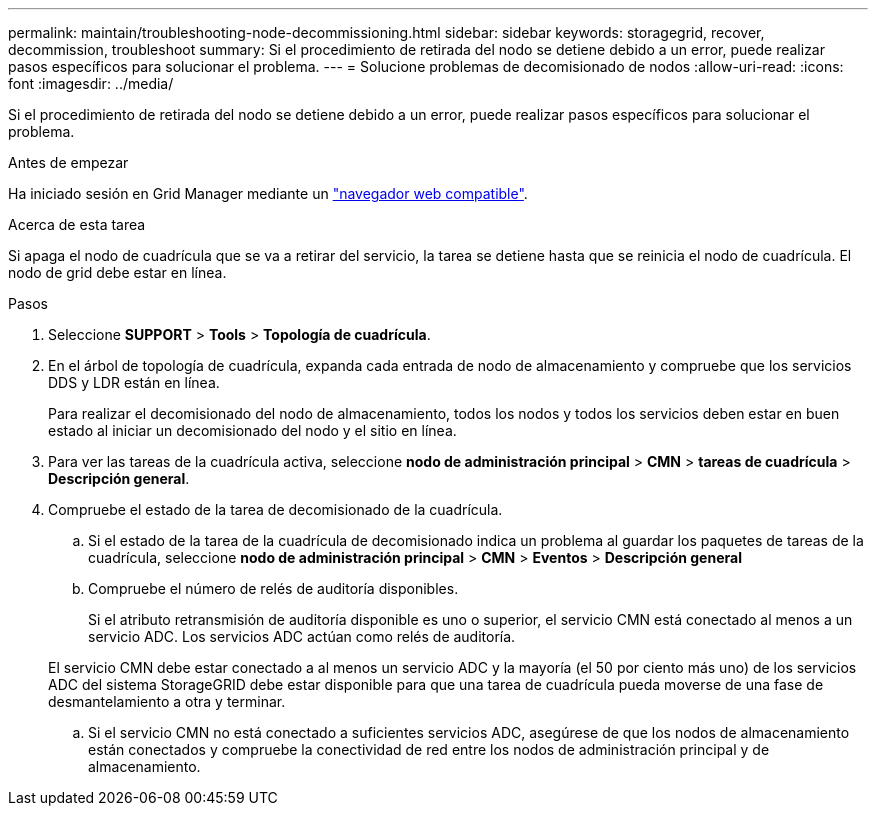 ---
permalink: maintain/troubleshooting-node-decommissioning.html 
sidebar: sidebar 
keywords: storagegrid, recover, decommission, troubleshoot 
summary: Si el procedimiento de retirada del nodo se detiene debido a un error, puede realizar pasos específicos para solucionar el problema. 
---
= Solucione problemas de decomisionado de nodos
:allow-uri-read: 
:icons: font
:imagesdir: ../media/


[role="lead"]
Si el procedimiento de retirada del nodo se detiene debido a un error, puede realizar pasos específicos para solucionar el problema.

.Antes de empezar
Ha iniciado sesión en Grid Manager mediante un link:../admin/web-browser-requirements.html["navegador web compatible"].

.Acerca de esta tarea
Si apaga el nodo de cuadrícula que se va a retirar del servicio, la tarea se detiene hasta que se reinicia el nodo de cuadrícula. El nodo de grid debe estar en línea.

.Pasos
. Seleccione *SUPPORT* > *Tools* > *Topología de cuadrícula*.
. En el árbol de topología de cuadrícula, expanda cada entrada de nodo de almacenamiento y compruebe que los servicios DDS y LDR están en línea.
+
Para realizar el decomisionado del nodo de almacenamiento, todos los nodos y todos los servicios deben estar en buen estado al iniciar un decomisionado del nodo y el sitio en línea.

. Para ver las tareas de la cuadrícula activa, seleccione *nodo de administración principal* > *CMN* > *tareas de cuadrícula* > *Descripción general*.
. Compruebe el estado de la tarea de decomisionado de la cuadrícula.
+
.. Si el estado de la tarea de la cuadrícula de decomisionado indica un problema al guardar los paquetes de tareas de la cuadrícula, seleccione *nodo de administración principal* > *CMN* > *Eventos* > *Descripción general*
.. Compruebe el número de relés de auditoría disponibles.
+
Si el atributo retransmisión de auditoría disponible es uno o superior, el servicio CMN está conectado al menos a un servicio ADC. Los servicios ADC actúan como relés de auditoría.

+
El servicio CMN debe estar conectado a al menos un servicio ADC y la mayoría (el 50 por ciento más uno) de los servicios ADC del sistema StorageGRID debe estar disponible para que una tarea de cuadrícula pueda moverse de una fase de desmantelamiento a otra y terminar.

.. Si el servicio CMN no está conectado a suficientes servicios ADC, asegúrese de que los nodos de almacenamiento están conectados y compruebe la conectividad de red entre los nodos de administración principal y de almacenamiento.



